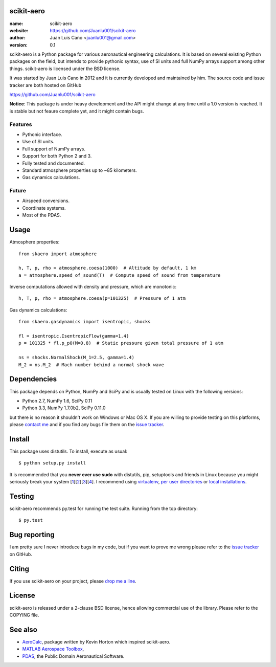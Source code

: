 scikit-aero
===========

:name: scikit-aero
:website: https://github.com/Juanlu001/scikit-aero
:author: Juan Luis Cano <juanlu001@gmail.com>
:version: 0.1

scikit-aero is a Python package for various aeronautical engineering
calculations. It is based on several existing Python packages on the field,
but intends to provide pythonic syntax, use of SI units and full NumPy arrays
support among other things. scikit-aero is licensed under the BSD license.

It was started by Juan Luis Cano in 2012 and it is currently developed and
maintained by him. The source code and issue tracker are both hosted on
GitHub

https://github.com/Juanlu001/scikit-aero

**Notice**: This package is under heavy development and the API might change
at any time until a 1.0 version is reached. It is stable but not feaure
complete yet, and it might contain bugs.

Features
--------

* Pythonic interface.
* Use of SI units.
* Full support of NumPy arrays.
* Support for both Python 2 and 3.
* Fully tested and documented.
* Standard atmosphere properties up to ~85 kilometers.
* Gas dynamics calculations.

Future
------

* Airspeed conversions.
* Coordinate systems.
* Most of the PDAS.

Usage
=====

Atmosphere properties::

  from skaero import atmosphere

  h, T, p, rho = atmosphere.coesa(1000)  # Altitude by default, 1 km
  a = atmosphere.speed_of_sound(T)  # Compute speed of sound from temperature

Inverse computations allowed with density and pressure, which are monotonic::

  h, T, p, rho = atmosphere.coesa(p=101325)  # Pressure of 1 atm

Gas dynamics calculations::

  from skaero.gasdynamics import isentropic, shocks

  fl = isentropic.IsentropicFlow(gamma=1.4)
  p = 101325 * fl.p_p0(M=0.8)  # Static pressure given total pressure of 1 atm

  ns = shocks.NormalShock(M_1=2.5, gamma=1.4)
  M_2 = ns.M_2  # Mach number behind a normal shock wave

Dependencies
============

This package depends on Python, NumPy and SciPy and is usually tested on
Linux with the following versions:

* Python 2.7, NumPy 1.6, SciPy 0.11
* Python 3.3, NumPy 1.7.0b2, SciPy 0.11.0

but there is no reason it shouldn't work on Windows or Mac OS X. If you are
willing to provide testing on this platforms, please
`contact me <mailto:juanlu001@gmail.com>`_ and if you find any bugs file them
on the `issue tracker`_.

Install
=======

This package uses distutils. To install, execute as usual::

  $ python setup.py install

It is recommended that you **never ever use sudo** with distutils, pip,
setuptools and friends in Linux because you might seriously break your
system [1_][2_][3_][4_]. I recommend using `virtualenv`_, `per user directories`_
or `local installations`_.

.. _1: http://wiki.python.org/moin/CheeseShopTutorial#Distutils_Installation
.. _2: http://stackoverflow.com/questions/4314376/how-can-i-install-a-python-egg-file/4314446#comment4690673_4314446
.. _3: http://workaround.org/easy-install-debian
.. _4: http://matplotlib.1069221.n5.nabble.com/Why-is-pip-not-mentioned-in-the-Installation-Documentation-tp39779p39812.html

.. _`virtualenv`: http://pypi.python.org/pypi/virtualenv
.. _`per user directories`: http://stackoverflow.com/a/7143496/554319
.. _`local installations`: http://stackoverflow.com/a/4325047/554319

Testing
=======

scikit-aero recommends py.test for running the test suite. Running from the
top directory::

  $ py.test

Bug reporting
=============

I am pretty sure I never introduce bugs in my code, but if you want to prove
me wrong please refer to the `issue tracker`_ on GitHub.

.. _`issue tracker`: https://github.com/Juanlu001/scikit-aero/issues

Citing
======

If you use scikit-aero on your project, please
`drop me a line <mailto:juanlu001@gmail.com>`_.

License
=======

scikit-aero is released under a 2-clause BSD license, hence allowing commercial use
of the library. Please refer to the COPYING file.

See also
========

* `AeroCalc`_, package written by Kevin Horton which inspired scikit-aero.
* `MATLAB Aerospace Toolbox`_,
* `PDAS`_, the Public Domain Aeronautical Software.

.. _Aerocalc: http://pypi.python.org/pypi/AeroCalc/0.11
.. _`MATLAB Aerospace Toolbox`: http://www.mathworks.com/help/aerotbx/index.html
.. _PDAS: http://www.pdas.com/index.html
